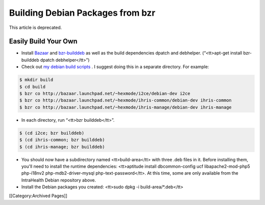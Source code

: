 Building Debian Packages from bzr
=================================

This article is deprecated.


Easily Build Your Own
^^^^^^^^^^^^^^^^^^^^^



* Install  `Bazaar <http://bazaar-vcs.org/>`_  and  `bzr-builddeb <https://edge.launchpad.net/bzr-builddeb>`_  as well as the build dependencies dpatch and debhelper. (“<tt>apt-get install bzr-builddeb dpatch debhelper</tt>”)
* Check out  `my debian build scripts <http://code.launchpad.net/~hexmode>`_ .  I suggest doing this in a separate directory.  For example:

.. code-block::

    $ mkdir build
    $ cd build
    $ bzr co http://bazaar.launchpad.net/~hexmode/i2ce/debian-dev i2ce
    $ bzr co http://bazaar.launchpad.net/~hexmode/ihris-common/debian-dev ihris-common
    $ bzr co http://bazaar.launchpad.net/~hexmode/ihris-manage/debian-dev ihris-manage
    



* In each directory, run “<tt>bzr builddeb</tt>”.

.. code-block::

    $ (cd i2ce; bzr builddeb)
    $ (cd ihris-common; bzr builddeb)
    $ (cd ihris-manage; bzr builddeb)
    



* You should now have a subdirectory named <tt>build-area</tt> with three .deb files in it.  Before installing them, you'll need to install the runtime dependencies: <tt>aptitude install dbcommon-config ucf libapache2-mod-php5 php-i18nv2 php-mdb2-driver-mysql php-text-password</tt>.  At this time, some are only available from the IntraHealth Debian repository above.
* Install the Debian packages you created: <tt>sudo dpkg -i build-area/*.deb</tt>

[[Category:Archived Pages]]
